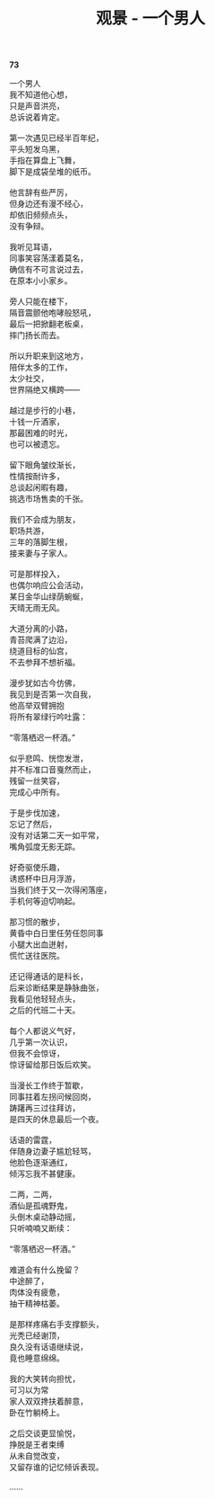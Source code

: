 #+TITLE:     观景 - 一个男人
#+AUTHOR: 
#+OPTIONS: toc:nil num:nil
#+HTML_HEAD: <link rel="stylesheet" type="text/css" href="./emacs.css" />

*73*

#+begin_verse
一个男人
我不知道他心想，
只是声音洪亮，
总诉说着肯定。

第一次遇见已经半百年纪，
平头短发乌黑，
手指在算盘上飞舞，
脚下是成袋垒堆的纸币。

他言辞有些严厉，
但身边还有漫不经心，
却依旧频频点头，
没有争辩。

我听见耳语，
同事笑容荡漾着莫名，
确信有不可言说过去，
在原本小小家乡。

旁人只能在楼下，
隔音震颤他咆哮般怒吼，
最后一把掀翻老板桌，
摔门扬长而去。

所以升职来到这地方，
陪伴太多的工作，
太少社交，
世界隔绝又横跨——

越过是步行的小巷，
十钱一斤酒家，
那最困难的时光，
也可以被遗忘。

留下眼角皱纹渐长，
性情按耐许多，
总谈起闲暇有趣，
挑选市场售卖的千张。

我们不会成为朋友，
职场共游，
三年的落脚生根，
接来妻与子家人。

可是那样投入，
也偶尔响应公会活动，
某日金华山绿荫蜿蜒，
天晴无雨无风。

大道分离的小路，
青苔爬满了边沿，
绕道目标的仙宫，
不去参拜不想祈福。

漫步犹如古今仿佛，
我见到是否第一次自我，
他高举双臂拥抱
将所有翠绿行吟吐露：

“零落栖迟一杯酒。”

似乎悲鸣、恍惚发泄，
并不标准口音戛然而止，
残留一丝笑容，
完成心中所有。

于是步伐加速，
忘记了然后，
没有对话第二天一如平常，
嘴角弧度无影无踪。

好奇驱使乐趣，
诱惑杯中日月浮游，
当我们终于又一次得闲落座，
手机何等迫切响起。

那习惯的散步，
黄昏中白日里任劳任怨同事
小腿大出血迸射，
慌忙送往医院。

还记得通话的是科长，
后来诊断结果是静脉曲张，
我看见他轻轻点头，
之后的代班二十天。

每个人都说义气好，
几乎第一次认识，
但我不会惊讶，
惊讶留给那日饭后欢笑。

当漫长工作终于暂歇，
同事拄着左拐问候回岗，
踌躇再三过往拜访，
是四天的休息最后一个夜。

话语的雷霆，
伴随身边妻子尴尬轻骂，
他脸色逐渐通红，
倾泻忘我不甚健康。

二两，二两，
酒仙是孤魂野鬼，
头倒木桌动静动摇，
只听喃喃又断续：

“零落栖迟一杯酒。”

难道会有什么挽留？
中途醉了，
肉体没有疲惫，
抽干精神枯萎。

是那样疼痛右手支撑额头，
光秃已经谢顶，
良久没有话语继续说，
竟也睡意绵绵。

我的大笑转向担忧，
可习以为常
家人双双搀扶着醉意，
卧在竹躺椅上。

之后交谈更显愉悦，
挣脱是王者束缚
从未自觉改变，
又留存谁的记忆倾诉表现。

……
#+end_verse
